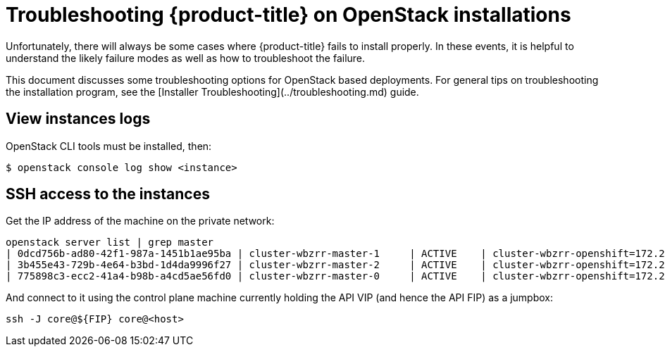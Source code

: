 // Module included in the following assemblies:
//
// * TBD

[id="installation-osp-customizing_{context}"]

= Troubleshooting {product-title} on OpenStack installations

// Structure as needed in the end. This is very much a WIP.
// A few more troubleshooting and/or known issues blurbs incoming

Unfortunately, there will always be some cases where {product-title} fails to install properly. In these events, it is helpful to understand the likely failure modes as well as how to troubleshoot the failure.

This document discusses some troubleshooting options for OpenStack based
deployments. For general tips on troubleshooting the installation program, see the [Installer Troubleshooting](../troubleshooting.md) guide.

== View instances logs

OpenStack CLI tools must be installed, then:

----
$ openstack console log show <instance>
----

== SSH access to the instances

Get the IP address of the machine on the private network:
```
openstack server list | grep master
| 0dcd756b-ad80-42f1-987a-1451b1ae95ba | cluster-wbzrr-master-1     | ACTIVE    | cluster-wbzrr-openshift=172.24.0.21                | rhcos           | m1.s2.xlarge |
| 3b455e43-729b-4e64-b3bd-1d4da9996f27 | cluster-wbzrr-master-2     | ACTIVE    | cluster-wbzrr-openshift=172.24.0.18                | rhcos           | m1.s2.xlarge |
| 775898c3-ecc2-41a4-b98b-a4cd5ae56fd0 | cluster-wbzrr-master-0     | ACTIVE    | cluster-wbzrr-openshift=172.24.0.12                | rhcos           | m1.s2.xlarge |
```

And connect to it using the control plane machine currently holding the API VIP (and hence the API FIP) as a jumpbox:

```
ssh -J core@${FIP} core@<host>
```
